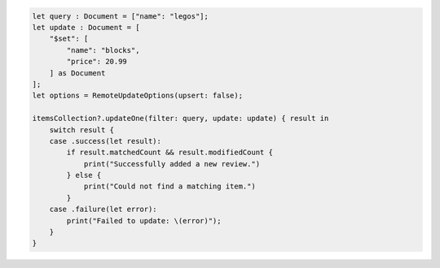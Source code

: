 .. code-block:: swift

    let query : Document = ["name": "legos"];
    let update : Document = [
        "$set": [
            "name": "blocks",
            "price": 20.99
        ] as Document
    ];
    let options = RemoteUpdateOptions(upsert: false);

    itemsCollection?.updateOne(filter: query, update: update) { result in
        switch result {
        case .success(let result):
            if result.matchedCount && result.modifiedCount {
                print("Successfully added a new review.")
            } else {
                print("Could not find a matching item.")
            }
        case .failure(let error):
            print("Failed to update: \(error)");
        }
    }
